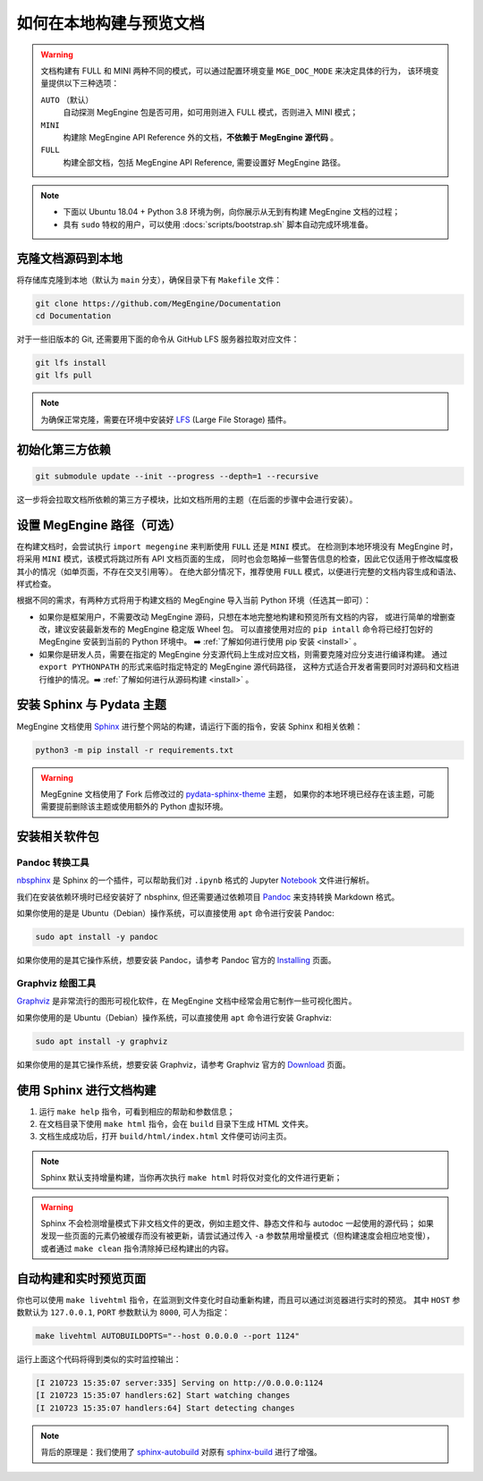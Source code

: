 .. _how-to-build-the-doc-locally:

如何在本地构建与预览文档
========================

.. warning::

   文档构建有 FULL 和 MINI 两种不同的模式，可以通过配置环境变量 ``MGE_DOC_MODE`` 来决定具体的行为，
   该环境变量提供以下三种选项：

   ``AUTO`` （默认）
     自动探测 MegEngine 包是否可用，如可用则进入 FULL 模式，否则进入 MINI 模式；

   ``MINI``
     构建除 MegEngine API Reference 外的文档，**不依赖于 MegEngine 源代码** 。

   ``FULL``
     构建全部文档，包括 MegEngine API Reference, 需要设置好 MegEngine 路径。

.. note::

   * 下面以 Ubuntu 18.04 + Python 3.8 环境为例，向你展示从无到有构建 MegEngine 文档的过程；
   * 具有 ``sudo`` 特权的用户，可以使用 :docs:`scripts/bootstrap.sh` 脚本自动完成环境准备。

克隆文档源码到本地
------------------

将存储库克隆到本地（默认为 ``main`` 分支），确保目录下有 ``Makefile`` 文件：

.. code-block:: shell

   git clone https://github.com/MegEngine/Documentation
   cd Documentation

对于一些旧版本的 Git, 还需要用下面的命令从 GitHub LFS 服务器拉取对应文件：

.. code-block:: shell

   git lfs install
   git lfs pull

.. note::

   为确保正常克隆，需要在环境中安装好 LFS_ (Large File Storage) 插件。

.. _LFS: https://git-lfs.github.com/

初始化第三方依赖
----------------

.. code-block:: shell

  git submodule update --init --progress --depth=1 --recursive

这一步将会拉取文档所依赖的第三方子模块，比如文档所用的主题（在后面的步骤中会进行安装）。

.. _megengine-path:

设置 MegEngine 路径（可选）
---------------------------

在构建文档时，会尝试执行 ``import megengine`` 来判断使用 ``FULL`` 还是 ``MINI`` 模式。
在检测到本地环境没有 MegEngine 时，将采用 ``MINI`` 模式，该模式将跳过所有 API 文档页面的生成，
同时也会忽略掉一些警告信息的检查，因此它仅适用于修改幅度极其小的情况（如单页面，不存在交叉引用等）。
在绝大部分情况下，推荐使用 ``FULL`` 模式，以便进行完整的文档内容生成和语法、样式检查。

根据不同的需求，有两种方式将用于构建文档的 MegEngine 导入当前 Python 环境（任选其一即可）：

* 如果你是框架用户，不需要改动 MegEngine 源码，只想在本地完整地构建和预览所有文档的内容，
  或进行简单的增删查改，建议安装最新发布的 MegEngine 稳定版 Wheel 包。
  可以直接使用对应的 ``pip intall`` 命令将已经打包好的 MegEngine 安装到当前的 Python 环境中。
  ➡️  :ref:`了解如何进行使用 pip 安装 <install>` 。
* 如果你是研发人员，需要在指定的 MegEngine 分支源代码上生成对应文档，则需要克隆对应分支进行编译构建。
  通过 ``export PYTHONPATH`` 的形式来临时指定特定的 MegEngine 源代码路径，
  这种方式适合开发者需要同时对源码和文档进行维护的情况。➡️  :ref:`了解如何进行从源码构建 <install>` 。

安装 Sphinx 与 Pydata 主题
--------------------------

MegEngine 文档使用 Sphinx_ 进行整个网站的构建，请运行下面的指令，安装 Sphinx 和相关依赖：

.. _Sphinx: https://www.sphinx-doc.org

.. code-block:: shell

   python3 -m pip install -r requirements.txt

.. warning::

   MegEgnine 文档使用了 Fork 后修改过的
   `pydata-sphinx-theme <https://github.com/MegEngine/pydata-sphinx-theme/tree/dev>`_ 主题，
   如果你的本地环境已经存在该主题，可能需要提前删除该主题或使用额外的 Python 虚拟环境。

安装相关软件包
--------------

Pandoc 转换工具
~~~~~~~~~~~~~~~

nbsphinx_ 是 Sphinx 的一个插件，可以帮助我们对 ``.ipynb`` 格式的 Jupyter Notebook_ 文件进行解析。

.. _nbsphinx: https://nbsphinx.readthedocs.io/
.. _Notebook: https://jupyter.org/

我们在安装依赖环境时已经安装好了 nbsphinx, 但还需要通过依赖项目 Pandoc_ 来支持转换 Markdown 格式。

.. _Pandoc: https://pandoc.org/

如果你使用的是是 Ubuntu（Debian）操作系统，可以直接使用 ``apt`` 命令进行安装 Pandoc:

.. code-block:: shell

   sudo apt install -y pandoc

如果你使用的是其它操作系统，想要安装 Pandoc，请参考 Pandoc 官方的 `Installing <https://pandoc.org/installing.html>`_ 页面。

Graphviz 绘图工具
~~~~~~~~~~~~~~~~~

Graphviz_ 是非常流行的图形可视化软件，在 MegEngine 文档中经常会用它制作一些可视化图片。

如果你使用的是 Ubuntu（Debian）操作系统，可以直接使用 ``apt`` 命令进行安装 Graphviz:

.. code-block:: shell

   sudo apt install -y graphviz

如果你使用的是其它操作系统，想要安装 Graphviz，请参考 Graphviz 官方的 `Download <https://graphviz.org/download/>`_ 页面。

.. _Graphviz: https://graphviz.org/

使用 Sphinx 进行文档构建
------------------------

#. 运行 ``make help`` 指令，可看到相应的帮助和参数信息；
#. 在文档目录下使用 ``make html`` 指令，会在 ``build`` 目录下生成 HTML 文件夹。
#. 文档生成成功后，打开 ``build/html/index.html`` 文件便可访问主页。

.. note::

   Sphinx 默认支持增量构建，当你再次执行 ``make html`` 时将仅对变化的文件进行更新；

.. warning::

   Sphinx 不会检测增量模式下非文档文件的更改，例如主题文件、静态文件和与 autodoc 一起使用的源代码；
   如果发现一些页面的元素仍被缓存而没有被更新，请尝试通过传入 ``-a`` 参数禁用增量模式（但构建速度会相应地变慢），
   或者通过 ``make clean`` 指令清除掉已经构建出的内容。

自动构建和实时预览页面
----------------------

你也可以使用 ``make livehtml`` 指令，在监测到文件变化时自动重新构建，而且可以通过浏览器进行实时的预览。
其中 ``HOST`` 参数默认为 ``127.0.0.1``, ``PORT`` 参数默认为 ``8000``, 可人为指定：

.. code-block:: shell

   make livehtml AUTOBUILDOPTS="--host 0.0.0.0 --port 1124"

运行上面这个代码将得到类似的实时监控输出：

.. code-block:: shell

   [I 210723 15:35:07 server:335] Serving on http://0.0.0.0:1124
   [I 210723 15:35:07 handlers:62] Start watching changes
   [I 210723 15:35:07 handlers:64] Start detecting changes

.. note::

   背后的原理是：我们使用了 sphinx-autobuild_ 对原有 sphinx-build_ 进行了增强。

.. _sphinx-build: https://www.sphinx-doc.org/en/master/man/sphinx-build.html
.. _sphinx-autobuild: https://github.com/executablebooks/sphinx-autobuild

